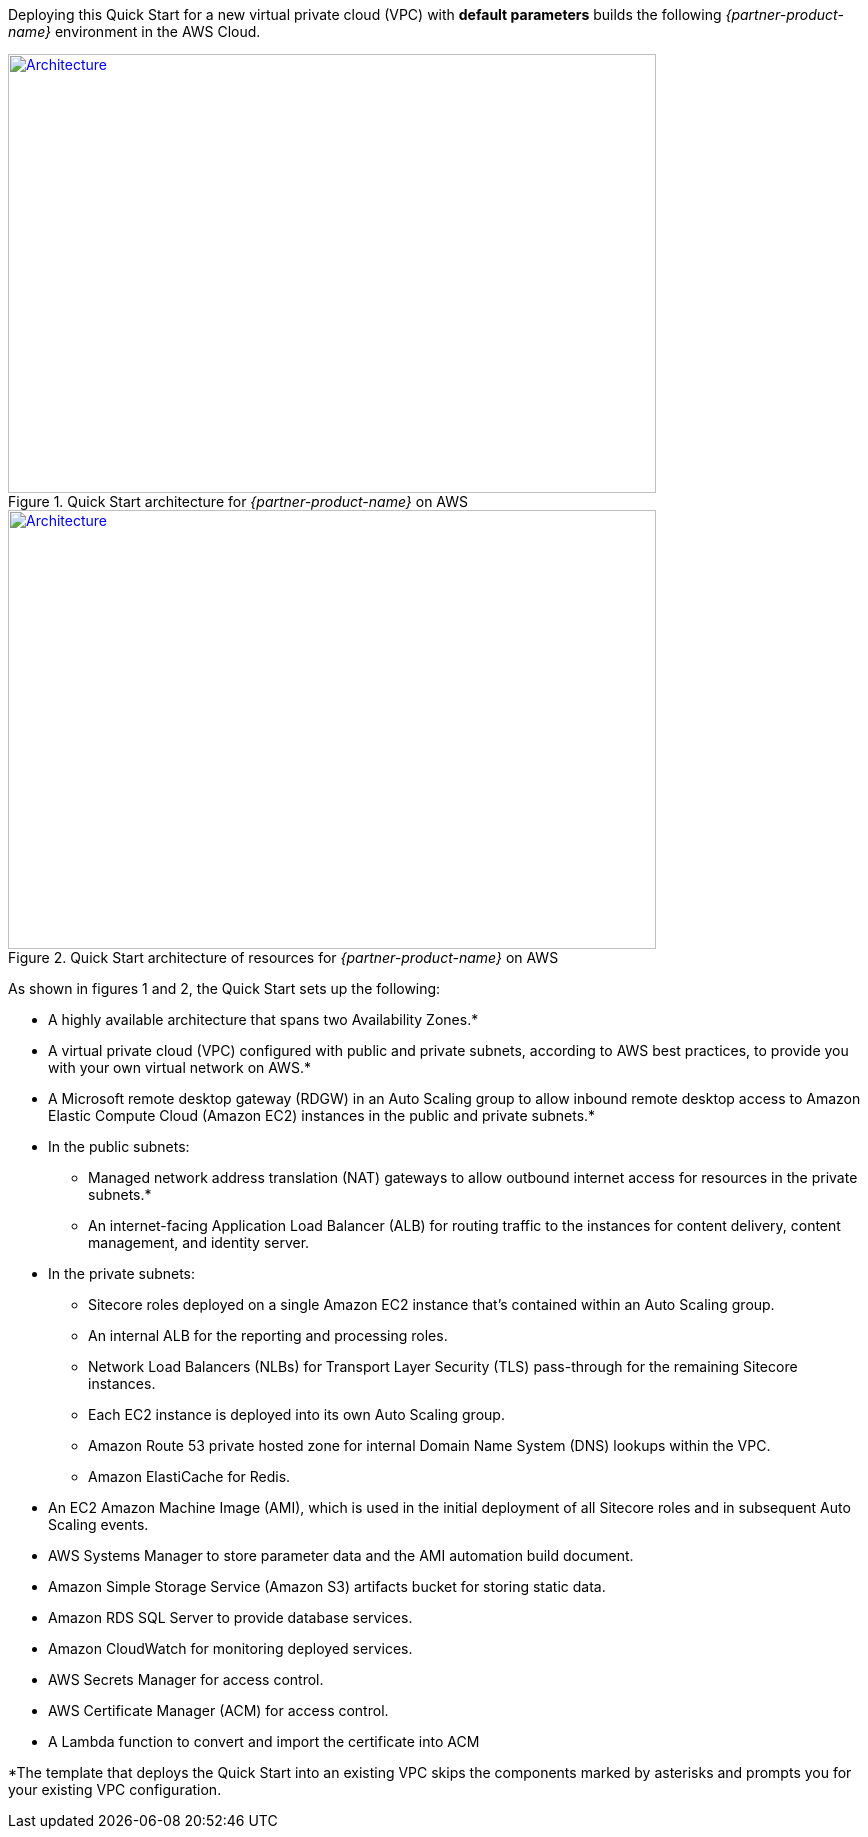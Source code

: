 Deploying this Quick Start for a new virtual private cloud (VPC) with
*default parameters* builds the following _{partner-product-name}_ environment in the
AWS Cloud.

// Replace this example diagram with your own. Send us your source PowerPoint file. Be sure to follow our guidelines here : http://(we should include these points on our contributors giude)
[#architecture1]
.Quick Start architecture for _{partner-product-name}_ on AWS
[link=images/architecture_diagram.png]
image::../images/architecture_diagram.png[Architecture,width=648,height=439]

[#architecture2]
.Quick Start architecture of resources for _{partner-product-name}_ on AWS
[link=images/architecture_diagram_2.png]
image::../images/architecture_diagram_2.png[Architecture,width=648,height=439]

As shown in figures 1 and 2, the Quick Start sets up the following:

* A highly available architecture that spans two Availability Zones.*
* A virtual private cloud (VPC) configured with public and private subnets, according to
AWS best practices, to provide you with your own virtual network on AWS.*
* A Microsoft remote desktop gateway (RDGW) in an Auto Scaling group to allow
inbound remote desktop access to Amazon Elastic Compute Cloud (Amazon EC2)
instances in the public and private subnets.*
* In the public subnets:
** Managed network address translation (NAT) gateways to allow outbound
internet access for resources in the private subnets.*
** An internet-facing Application Load Balancer (ALB) for routing traffic to the
instances for content delivery, content management, and identity server.
* In the private subnets:
** Sitecore roles deployed on a single Amazon EC2 instance that’s contained within
an Auto Scaling group.
** An internal ALB for the reporting and processing roles.
** Network Load Balancers (NLBs) for Transport Layer Security (TLS) pass-through
for the remaining Sitecore instances.
** Each EC2 instance is deployed into its own Auto Scaling group.
** Amazon Route 53 private hosted zone for internal Domain Name System (DNS)
lookups within the VPC.
** Amazon ElastiCache for Redis.
* An EC2 Amazon Machine Image (AMI), which is used in the initial deployment of all
Sitecore roles and in subsequent Auto Scaling events.
* AWS Systems Manager to store parameter data and the AMI automation build
document.
* Amazon Simple Storage Service (Amazon S3) artifacts bucket for storing static data.
* Amazon RDS SQL Server to provide database services.
* Amazon CloudWatch for monitoring deployed services.
* AWS Secrets Manager for access control.
* AWS Certificate Manager (ACM) for access control.
* A Lambda function to convert and import the certificate into ACM

*The template that deploys the Quick Start into an existing VPC skips
the components marked by asterisks and prompts you for your existing VPC
configuration.